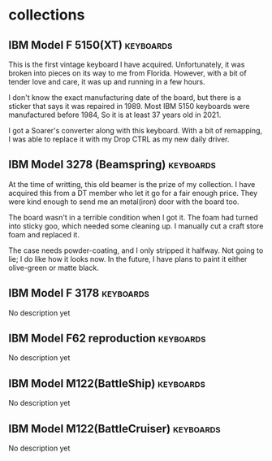 #+hugo_base_dir: ../
#+hugo_section: collections
#+OPTIONS: toc:2


* collections
** IBM Model F 5150(XT) :keyboards:
   :PROPERTIES:
   :EXPORT_FILE_NAME: ibm_model_f_5150_xt
   :EXPORT_DATE: 2021-11-21
   :EXPORT_HUGO_CUSTOM_FRONT_MATTER: :image /images/collections/ibm_model_f_xt.jpg
   :EXPORT_HUGO_DRAFT: false
   :END:

This is the first vintage keyboard I have acquired. Unfortunately, it was broken into pieces on its way to me from Florida. However, with a bit of tender love and care, it was up and running in a few hours.

I don't know the exact manufacturing date of the board, but there is a sticker that says it was repaired in 1989. Most IBM 5150 keyboards were manufactured before 1984, So it is at least 37 years old in 2021.

I got a Soarer's converter along with this keyboard. With a bit of remapping, I was able to replace it with my Drop CTRL as my new daily driver.

** IBM Model 3278 (Beamspring) :keyboards:
   :PROPERTIES:
   :EXPORT_FILE_NAME: ibm_3278
   :EXPORT_DATE: 2021-11-22
   :EXPORT_HUGO_CUSTOM_FRONT_MATTER: :image /images/collections/ibm_3278.jpg
   :EXPORT_HUGO_DRAFT: false
   :END:


At the time of writting, this old beamer is the prize of my collection. I have
acquired this from a DT member who let it go for a fair enough price. They were
kind enough to send me an metal(iron) door with the board too.

The board wasn't in a terrible condition when I got it. The foam had turned
into sticky goo, which needed some cleaning up. I manually cut a craft store
foam and replaced it.


#+BEGIN_EXPORT HTML
  <div class="post-image">
    <img src="/images/collections/ibm_3278_foam.jpg" />
  </div>
#+END_EXPORT

The case needs powder-coating, and I only stripped it halfway. Not going to
lie; I do like how it looks now. In the future, I have plans to paint it either
olive-green or matte black.

** IBM Model F 3178 :keyboards:
   :PROPERTIES:
   :EXPORT_FILE_NAME: ibm_model_f_3178
   :EXPORT_DATE: 2021-11-20
   :EXPORT_HUGO_CUSTOM_FRONT_MATTER: :image /images/collections/ibm_model_f_3178.jpg
   :EXPORT_HUGO_DRAFT: false
   :END:

No description yet

** IBM Model F62 reproduction :keyboards:
   :PROPERTIES:
   :EXPORT_FILE_NAME: ibm_f62_reproduction
   :EXPORT_DATE: 2021-11-20
   :EXPORT_HUGO_CUSTOM_FRONT_MATTER: :image /images/collections/ibm_f62_reproduction.jpg
   :EXPORT_HUGO_DRAFT: false
   :END:

No description yet

** IBM Model M122(BattleShip) :keyboards:
   :PROPERTIES:
   :EXPORT_FILE_NAME: ibm_model_m_122_battleship
   :EXPORT_DATE: 2021-08-16
   :EXPORT_HUGO_CUSTOM_FRONT_MATTER: :image /images/collections/ibm_model_m_122_battleship.jpg
   :EXPORT_HUGO_DRAFT: false
   :END:

No description yet

** IBM Model M122(BattleCruiser) :keyboards:
   :PROPERTIES:
   :EXPORT_FILE_NAME: ibm_model_m_122_battlecruiser
   :EXPORT_DATE: 2021-08-17
   :EXPORT_HUGO_CUSTOM_FRONT_MATTER: :image /images/collections/ibm_model_m_122_battlecruiser.jpg
   :EXPORT_HUGO_DRAFT: false
   :END:

No description yet

